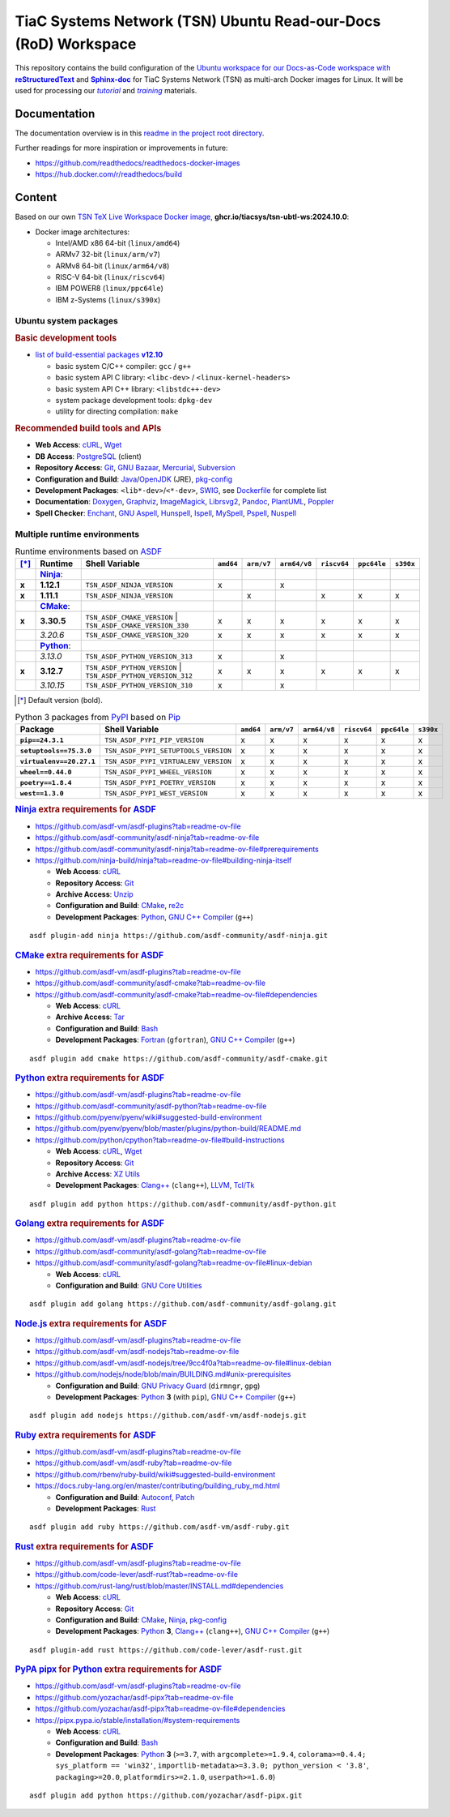 TiaC Systems Network (TSN) Ubuntu Read-our-Docs (RoD) Workspace
===============================================================

This repository contains the build configuration of the |Docs-as-Code WS|_
for TiaC Systems Network (TSN) as multi-arch Docker images for Linux. It
will be used for processing our |tutorial|_ and |training|_ materials.

.. |Docs-as-Code WS| replace:: Ubuntu workspace for our Docs-as-Code
   workspace with |reStructuredText|_ and |Sphinx-doc|_
.. _`Docs-as-Code WS`: https://www.writethedocs.org/guide/docs-as-code

.. |tutorial| replace:: :emphasis:`tutorial`
.. _`tutorial`: https://bridle.tiac-systems.net/tutorials

.. |training| replace:: :emphasis:`training`
.. _`training`: https://bridle.tiac-systems.net/trainings

Documentation
-------------

The documentation overview is in this `readme in the project root directory
<README.rst>`_.

Further readings for more inspiration or improvements in future:

- https://github.com/readthedocs/readthedocs-docker-images
- https://hub.docker.com/r/readthedocs/build

Content
-------

Based on our own `TSN TeX Live Workspace Docker image`_, |tsn-ubtl-ws-tag|:

- Docker image architectures:

  - Intel/AMD x86 64-bit (``linux/amd64``)
  - ARMv7 32-bit (``linux/arm/v7``)
  - ARMv8 64-bit (``linux/arm64/v8``)
  - RISC-V 64-bit (``linux/riscv64``)
  - IBM POWER8 (``linux/ppc64le``)
  - IBM z-Systems (``linux/s390x``)

.. _`TSN TeX Live Workspace Docker image`: https://github.com/tiacsys/tsn-ubtl-ws
.. |tsn-ubtl-ws-tag| replace:: :strong:`ghcr.io/tiacsys/tsn-ubtl-ws:2024.10.0`

.. early references:

.. _`ASDF`: https://asdf-vm.com/
.. _`Autoconf`: https://en.wikipedia.org/wiki/Autoconf
.. _`Bash`: https://en.wikipedia.org/wiki/Bash_(Unix_shell)
.. _`Clang`: https://en.wikipedia.org/wiki/Clang
.. _`Clang++`: `Clang`_
.. |CMake| replace:: :strong:`CMake`
.. _`CMake`: https://en.wikipedia.org/wiki/CMake
.. _`cURL`: https://en.wikipedia.org/wiki/cURL
.. _`Doxygen`: https://en.wikipedia.org/wiki/Doxygen
.. _`Enchant`: https://en.wikipedia.org/wiki/Enchant_(software)
.. _`Fortran`: https://en.wikipedia.org/wiki/Fortran
.. _`Git`: https://en.wikipedia.org/wiki/Git
.. _`GNU Aspell`: https://en.wikipedia.org/wiki/GNU_Aspell
.. _`GNU Bazaar`: https://en.wikipedia.org/wiki/GNU_Bazaar
.. _`GNU C Compiler`: https://en.wikipedia.org/wiki/GNU_Compiler_Collection
.. _`GNU C++ Compiler`: `GNU C Compiler`_
.. _`GNU C Preprocessor`: `GNU C Compiler`_
.. _`GNU Core Utilities`: https://en.wikipedia.org/wiki/GNU_Core_Utilities
.. _`GNU Privacy Guard`: https://en.wikipedia.org/wiki/GNU_Privacy_Guard
.. |Golang| replace:: :strong:`Golang`
.. _`Golang`: https://en.wikipedia.org/wiki/Go_(programming_language)
.. _`Graphviz`: https://en.wikipedia.org/wiki/Graphviz
.. _`Hunspell`: https://en.wikipedia.org/wiki/Hunspell
.. _`ImageMagick`: https://en.wikipedia.org/wiki/ImageMagick
.. _`Ispell`: https://en.wikipedia.org/wiki/Ispell
.. _`Java`: https://en.wikipedia.org/wiki/Java_(programming_language)
.. _`Librsvg`: https://en.wikipedia.org/wiki/Librsvg
.. _`Librsvg2`: `Librsvg`_
.. _`LLVM`: https://en.wikipedia.org/wiki/LLVM
.. _`Mercurial`: https://en.wikipedia.org/wiki/Mercurial
.. _`MySpell`: https://en.wikipedia.org/wiki/MySpell
.. |Ninja| replace:: :strong:`Ninja`
.. _`Ninja`: https://en.wikipedia.org/wiki/Ninja_(build_system)
.. |Node.js| replace:: :strong:`Node.js`
.. _`Node.js`: https://en.wikipedia.org/wiki/Node.js
.. |Npm| replace:: :strong:`Npm`
.. _`Npm`: https://en.wikipedia.org/wiki/Npm_(package_manager)
.. _`Npm.js`: `Npm`_
.. _`Nuspell`: https://en.wikipedia.org/wiki/Spell_checker#Unix
.. _`OpenJDK`: https://en.wikipedia.org/wiki/OpenJDK
.. _`Pandoc`: https://en.wikipedia.org/wiki/Pandoc
.. _`Patch`: https://en.wikipedia.org/wiki/Patch_(computing)
.. _`pkg-config`: https://en.wikipedia.org/wiki/pkg-config
.. _`PlantUML`: https://en.wikipedia.org/wiki/PlantUML
.. _`PostgreSQL`: https://en.wikipedia.org/wiki/PostgreSQL
.. _`Poppler`: https://en.wikipedia.org/wiki/Poppler_(software)
.. _`Pspell`: https://en.wikipedia.org/wiki/Pspell
.. |Pip| replace:: :strong:`Pip`
.. _`Pip`: https://en.wikipedia.org/wiki/Pip_(package_manager)
.. |PyPA pipx| replace:: :strong:`PyPA pipx`
.. _`PyPA pipx`: https://en.wikipedia.org/wiki/Pip_(package_manager)
.. |PyPI| replace:: :strong:`PyPI`
.. _`PyPI`: https://en.wikipedia.org/wiki/PyPI
.. |Python| replace:: :strong:`Python`
.. _`Python`: https://en.wikipedia.org/wiki/Python_(programming_language)
.. _`re2c`: https://en.wikipedia.org/wiki/re2c
.. |reStructuredText| replace:: :strong:`reStructuredText`
.. _`reStructuredText`: https://en.wikipedia.org/wiki/reStructuredText
.. |Ruby| replace:: :strong:`Ruby`
.. _`Ruby`: https://en.wikipedia.org/wiki/Ruby_(programming_language)
.. |Rust| replace:: :strong:`Rust`
.. _`Rust`: https://en.wikipedia.org/wiki/Rust_(programming_language)
.. |Setuptools| replace:: :strong:`Setuptools`
.. _`Setuptools`: https://en.wikipedia.org/wiki/Pip_(package_manager)#See_also
.. |Sphinx-doc| replace:: :strong:`Sphinx-doc`
.. _`Sphinx-doc`: https://en.wikipedia.org/wiki/Sphinx_(documentation_generator)
.. _`Subversion`: https://en.wikipedia.org/wiki/Subversion
.. _`SWIG`: https://en.wikipedia.org/wiki/SWIG
.. _`Tar`: https://en.wikipedia.org/wiki/Tar_(computing)
.. _`Tcl/Tk`: https://en.wikipedia.org/wiki/Tk_(software)
.. _`Unzip`: `ZIP`_
.. _`Wget`: https://en.wikipedia.org/wiki/Wget
.. _`XZ Utils`: https://en.wikipedia.org/wiki/XZ_Utils
.. _`ZIP`: https://en.wikipedia.org/wiki/ZIP_(file_format)

Ubuntu system packages
**********************

.. rubric:: Basic development tools

- |build-essential-version|_

  - basic system C/C++ compiler: ``gcc`` / ``g++``
  - basic system API C library: ``<libc-dev>`` / ``<linux-kernel-headers>``
  - basic system API C++ library: ``<libstdc++-dev>``
  - system package development tools: ``dpkg-dev``
  - utility for directing compilation: ``make``

.. |build-essential-version| replace:: list of build-essential packages :strong:`v12.10`
.. _`build-essential-version`: https://packages.ubuntu.com/noble/build-essential

.. rubric:: Recommended build tools and APIs

- **Web Access**: `cURL`_, `Wget`_
- **DB Access**: `PostgreSQL`_ (client)
- **Repository Access**: `Git`_, `GNU Bazaar`_, `Mercurial`_, `Subversion`_
- **Configuration and Build**: `Java`_/`OpenJDK`_ (JRE), `pkg-config`_
- **Development Packages**: ``<lib*-dev>``/``<*-dev>``, `SWIG`_,
  see `Dockerfile <Dockerfile>`_ for complete list
- **Documentation**: `Doxygen`_, `Graphviz`_, `ImageMagick`_, `Librsvg2`_,
  `Pandoc`_, `PlantUML`_, `Poppler`_
- **Spell Checker**: `Enchant`_, `GNU Aspell`_, `Hunspell`_, `Ispell`_,
  `MySpell`_, `Pspell`_, `Nuspell`_

Multiple runtime environments
*****************************

.. csv-table:: Runtime environments based on `ASDF`_
   :header: "[*]_", "Runtime", "Shell Variable", "``amd64``", "``arm/v7``", "``arm64/v8``", "``riscv64``", "``ppc64le``", "``s390x``"
   :widths: 5 15 50 5 5 5 5 5 5
   :stub-columns: 1

   " ", "|Ninja|_:",    "|",                                  " ", " ", " ", " ", " ", " "
   "x", "**1.12.1**",   "| ``TSN_ASDF_NINJA_VERSION``",       "x", " ", "x", " ", " ", " "
   "x", "**1.11.1**",   "| ``TSN_ASDF_NINJA_VERSION``",       " ", "x", " ", "x", "x", "x"
   " ", "|CMake|_:",    "|",                                  " ", " ", " ", " ", " ", " "
   "x", "**3.30.5**",   "| ``TSN_ASDF_CMAKE_VERSION``
                         | ``TSN_ASDF_CMAKE_VERSION_330``",   "x", "x", "x", "x", "x", "x"
   " ", "*3.20.6*",     "| ``TSN_ASDF_CMAKE_VERSION_320``",   "x", "x", "x", "x", "x", "x"
   " ", "|Python|_:",   "|",                                  " ", " ", " ", " ", " ", " "
   " ", "*3.13.0*",     "| ``TSN_ASDF_PYTHON_VERSION_313``",  "x", " ", "x", " ", " ", " "
   "x", "**3.12.7**",   "| ``TSN_ASDF_PYTHON_VERSION``
                         | ``TSN_ASDF_PYTHON_VERSION_312``",  "x", "x", "x", "x", "x", "x"
   " ", "*3.10.15*",    "| ``TSN_ASDF_PYTHON_VERSION_310``",  "x", " ", "x", " ", " ", " "

.. [*] Default version (bold).

.. csv-table:: Python 3 packages from `PyPI`_ based on `Pip`_
   :header: "Package", "Shell Variable", "``amd64``", "``arm/v7``", "``arm64/v8``", "``riscv64``", "``ppc64le``", "``s390x``"
   :widths: 20 50 5 5 5 5 5 5
   :stub-columns: 1

   "``pip==24.3.1``",          "``TSN_ASDF_PYPI_PIP_VERSION``",        "x", "x", "x", "x", "x", "x"
   "``setuptools==75.3.0``",   "``TSN_ASDF_PYPI_SETUPTOOLS_VERSION``", "x", "x", "x", "x", "x", "x"
   "``virtualenv==20.27.1``",  "``TSN_ASDF_PYPI_VIRTUALENV_VERSION``", "x", "x", "x", "x", "x", "x"
   "``wheel==0.44.0``",        "``TSN_ASDF_PYPI_WHEEL_VERSION``",      "x", "x", "x", "x", "x", "x"
   "``poetry==1.8.4``",        "``TSN_ASDF_PYPI_POETRY_VERSION``",     "x", "x", "x", "x", "x", "x"
   "``west==1.3.0``",          "``TSN_ASDF_PYPI_WEST_VERSION``",       "x", "x", "x", "x", "x", "x"

.. rubric:: `Ninja`_ extra requirements for `ASDF`_

- https://github.com/asdf-vm/asdf-plugins?tab=readme-ov-file
- https://github.com/asdf-community/asdf-ninja?tab=readme-ov-file
- https://github.com/asdf-community/asdf-ninja?tab=readme-ov-file#prerequirements
- https://github.com/ninja-build/ninja?tab=readme-ov-file#building-ninja-itself

  - **Web Access**: `cURL`_
  - **Repository Access**: `Git`_
  - **Archive Access**: `Unzip`_
  - **Configuration and Build**: `CMake`_, `re2c`_
  - **Development Packages**: `Python`_, `GNU C++ Compiler`_ (``g++``)

::

   asdf plugin-add ninja https://github.com/asdf-community/asdf-ninja.git

.. rubric:: `CMake`_ extra requirements for `ASDF`_

- https://github.com/asdf-vm/asdf-plugins?tab=readme-ov-file
- https://github.com/asdf-community/asdf-cmake?tab=readme-ov-file
- https://github.com/asdf-community/asdf-cmake?tab=readme-ov-file#dependencies

  - **Web Access**: `cURL`_
  - **Archive Access**: `Tar`_
  - **Configuration and Build**: `Bash`_
  - **Development Packages**: `Fortran`_ (``gfortran``),
    `GNU C++ Compiler`_ (``g++``)

::

   asdf plugin add cmake https://github.com/asdf-community/asdf-cmake.git

.. rubric:: `Python`_ extra requirements for `ASDF`_

- https://github.com/asdf-vm/asdf-plugins?tab=readme-ov-file
- https://github.com/asdf-community/asdf-python?tab=readme-ov-file
- https://github.com/pyenv/pyenv/wiki#suggested-build-environment
- https://github.com/pyenv/pyenv/blob/master/plugins/python-build/README.md
- https://github.com/python/cpython?tab=readme-ov-file#build-instructions

  - **Web Access**: `cURL`_, `Wget`_
  - **Repository Access**: `Git`_
  - **Archive Access**: `XZ Utils`_
  - **Development Packages**: `Clang++`_ (``clang++``), `LLVM`_, `Tcl/Tk`_

::

   asdf plugin add python https://github.com/asdf-community/asdf-python.git

.. rubric:: `Golang`_ extra requirements for `ASDF`_

- https://github.com/asdf-vm/asdf-plugins?tab=readme-ov-file
- https://github.com/asdf-community/asdf-golang?tab=readme-ov-file
- https://github.com/asdf-community/asdf-golang?tab=readme-ov-file#linux-debian

  - **Web Access**: `cURL`_
  - **Configuration and Build**: `GNU Core Utilities`_

::

   asdf plugin add golang https://github.com/asdf-community/asdf-golang.git

.. rubric:: `Node.js`_ extra requirements for `ASDF`_

- https://github.com/asdf-vm/asdf-plugins?tab=readme-ov-file
- https://github.com/asdf-vm/asdf-nodejs?tab=readme-ov-file
- https://github.com/asdf-vm/asdf-nodejs/tree/9cc4f0a?tab=readme-ov-file#linux-debian
- https://github.com/nodejs/node/blob/main/BUILDING.md#unix-prerequisites

  - **Configuration and Build**: `GNU Privacy Guard`_ (``dirmngr``, ``gpg``)
  - **Development Packages**: `Python`_ **3** (with ``pip``),
    `GNU C++ Compiler`_ (``g++``)

::

   asdf plugin add nodejs https://github.com/asdf-vm/asdf-nodejs.git

.. rubric:: `Ruby`_ extra requirements for `ASDF`_

- https://github.com/asdf-vm/asdf-plugins?tab=readme-ov-file
- https://github.com/asdf-vm/asdf-ruby?tab=readme-ov-file
- https://github.com/rbenv/ruby-build/wiki#suggested-build-environment
- https://docs.ruby-lang.org/en/master/contributing/building_ruby_md.html

  - **Configuration and Build**: `Autoconf`_, `Patch`_
  - **Development Packages**: `Rust`_

::

   asdf plugin add ruby https://github.com/asdf-vm/asdf-ruby.git

.. rubric:: `Rust`_ extra requirements for `ASDF`_

- https://github.com/asdf-vm/asdf-plugins?tab=readme-ov-file
- https://github.com/code-lever/asdf-rust?tab=readme-ov-file
- https://github.com/rust-lang/rust/blob/master/INSTALL.md#dependencies

  - **Web Access**: `cURL`_
  - **Repository Access**: `Git`_
  - **Configuration and Build**: `CMake`_, `Ninja`_, `pkg-config`_
  - **Development Packages**: `Python`_ **3**, `Clang++`_ (``clang++``),
    `GNU C++ Compiler`_ (``g++``)

::

   asdf plugin-add rust https://github.com/code-lever/asdf-rust.git

.. rubric:: `PyPA pipx`_ for `Python`_ extra requirements for `ASDF`_

- https://github.com/asdf-vm/asdf-plugins?tab=readme-ov-file
- https://github.com/yozachar/asdf-pipx?tab=readme-ov-file
- https://github.com/yozachar/asdf-pipx?tab=readme-ov-file#dependencies
- https://pipx.pypa.io/stable/installation/#system-requirements

  - **Web Access**: `cURL`_
  - **Configuration and Build**: `Bash`_
  - **Development Packages**: `Python`_ **3** (``>=3.7``, with
    ``argcomplete>=1.9.4``, ``colorama>=0.4.4; sys_platform == 'win32'``,
    ``importlib-metadata>=3.3.0; python_version < '3.8'``,
    ``packaging>=20.0``, ``platformdirs>=2.1.0``, ``userpath>=1.6.0``)

::

   asdf plugin add python https://github.com/yozachar/asdf-pipx.git

.. References
.. ----------

.. .. target-notes::

.. unicode replacements:

.. |_| unicode:: 0xA0
   :trim:

.. |__| unicode:: 0xA0 0xA0
   :trim:

.. |___| unicode:: 0xA0 0xA0 0xA0
   :trim:

.. |____| unicode:: 0xA0 0xA0 0xA0 0xA0
   :trim:

